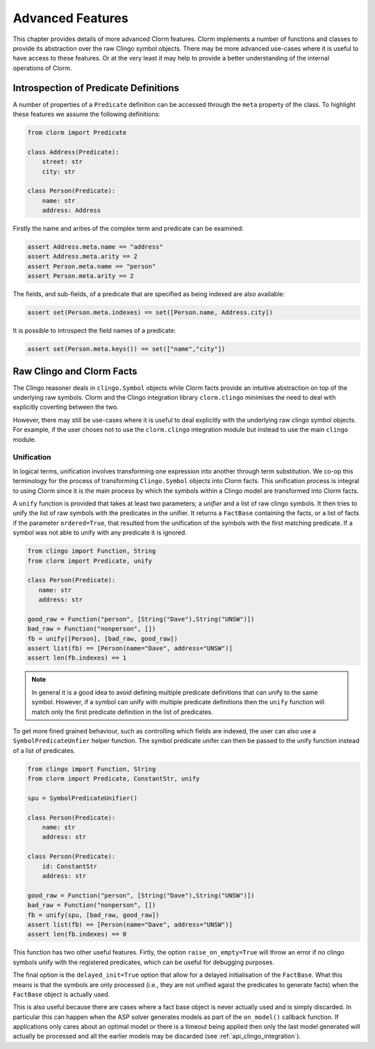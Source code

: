 Advanced Features
=================

This chapter provides details of more advanced Clorm features. Clorm implements
a number of functions and classes to provide its abstraction over the raw Clingo
symbol objects. There may be more advanced use-cases where it is useful to have
access to these features. Or at the very least it may help to provide a better
understanding of the internal operations of Clorm.

Introspection of Predicate Definitions
--------------------------------------

A number of properties of a ``Predicate`` definition can be accessed through the ``meta``
property of the class. To highlight these features we assume the following definitions:

.. code-block:: python

   from clorm import Predicate

   class Address(Predicate):
       street: str
       city: str

   class Person(Predicate):
       name: str
       address: Address

Firstly the name and arities of the complex term and predicate can be examined:

.. code-block:: python

   assert Address.meta.name == "address"
   assert Address.meta.arity == 2
   assert Person.meta.name == "person"
   assert Person.meta.arity == 2

The fields, and sub-fields, of a predicate that are specified as being indexed
are also available:

.. code-block:: python

   assert set(Person.meta.indexes) == set([Person.name, Address.city])

It is possible to introspect the field names of a predicate:

.. code-block:: python

   assert set(Person.meta.keys()) == set(["name","city"])


Raw Clingo and Clorm Facts
--------------------------

The Clingo reasoner deals in ``clingo.Symbol`` objects while Clorm facts provide
an intuitive abstraction on top of the underlying raw symbols.  Clorm and the
Clingo integration library ``clorm.clingo`` minimises the need to deal with
explicitly coverting between the two.

However, there may still be use-cases where it is useful to deal explicitly with
the underlying raw clingo symbol objects. For example, if the user choses not to
use the ``clorm.clingo`` integration module but instead to use the main
``clingo`` module.


.. _advanced_unification:

Unification
^^^^^^^^^^^

In logical terms, unification involves transforming one expression into another through term
substitution. We co-op this terminology for the process of transforming ``Clingo.Symbol``
objects into Clorm facts. This unification process is integral to using Clorm since it is the
main process by which the symbols within a Clingo model are transformed into Clorm facts.

A ``unify`` function is provided that takes at least two parameters; a *unifier* and a list of
raw clingo symbols. It then tries to unify the list of raw symbols with the predicates in the
unifier. It returns a ``FactBase`` containing the facts, or a list of facts if the parameter
``ordered=True``, that resulted from the unification of the symbols with the first matching
predicate. If a symbol was not able to unify with any predicate it is ignored.

.. code-block:: python

   from clingo import Function, String
   from clorm import Predicate, unify

   class Person(Predicate):
      name: str
      address: str

   good_raw = Function("person", [String("Dave"),String("UNSW")])
   bad_raw = Function("nonperson", [])
   fb = unify([Person], [bad_raw, good_raw])
   assert list(fb) == [Person(name="Dave", address="UNSW")]
   assert len(fb.indexes) == 1


.. note:: In general it is a good idea to avoid defining multiple predicate definitions that
   can unify to the same symbol. However, if a symbol can unify with multiple predicate
   definitions then the ``unify`` function will match only the first predicate definition in
   the list of predicates.

To get more fined grained behaviour, such as controlling which fields are indexed, the user can
also use a ``SymbolPredicateUnfier`` helper function. The symbol predicate unifer can then be
passed to the unify function instead of a list of predicates.

.. code-block:: python

   from clingo import Function, String
   from clorm import Predicate, ConstantStr, unify

   spu = SymbolPredicateUnifier()

   class Person(Predicate):
       name: str
       address: str

   class Person(Predicate):
       id: ConstantStr
       address: str

   good_raw = Function("person", [String("Dave"),String("UNSW")])
   bad_raw = Function("nonperson", [])
   fb = unify(spu, [bad_raw, good_raw])
   assert list(fb) == [Person(name="Dave", address="UNSW")]
   assert len(fb.indexes) == 0

This function has two other useful features. Firtly, the option ``raise_on_empty=True`` will
throw an error if no clingo symbols unify with the registered predicates, which can be useful
for debugging purposes.

The final option is the ``delayed_init=True`` option that allow for a delayed initialisation of
the ``FactBase``. What this means is that the symbols are only processed (i.e., they are not
unified agaist the predicates to generate facts) when the ``FactBase`` object is actually used.

This is also useful because there are cases where a fact base object is never actually used and
is simply discarded. In particular this can happen when the ASP solver generates models as part
of the ``on_model()`` callback function. If applications only cares about an optimal model or
there is a timeout being applied then only the last model generated will actually be processed
and all the earlier models may be discarded (see :ref:`api_clingo_integration`).










